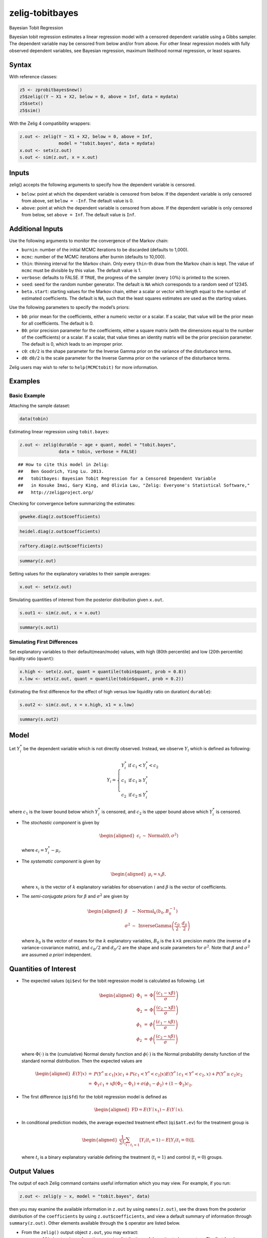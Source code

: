 .. _ztobitbayes:

zelig-tobitbayes
~~~~~~

Bayesian Tobit Regression

Bayesian tobit regression estimates a linear regression model with a
censored dependent variable using a Gibbs sampler. The dependent
variable may be censored from below and/or from above. For other linear
regression models with fully observed dependent variables, see Bayesian
regression, maximum likelihood normal regression, or least squares.

Syntax
+++++

With reference classes:


.. sourcecode:: r
    

    z5 <- zprobitbayes$new()
    z5$zelig((Y ~ X1 + X2, below = 0, above = Inf, data = mydata)
    z5$setx()
    z5$sim()


With the Zelig 4 compatibility wrappers:


.. sourcecode:: r
    

    z.out <- zelig(Y ~ X1 + X2, below = 0, above = Inf, 
                   model = "tobit.bayes", data = mydata)
    x.out <- setx(z.out)
    s.out <- sim(z.out, x = x.out)


Inputs
+++++

zelig() accepts the following arguments to specify how the dependent
variable is censored.

-  ``below``: point at which the dependent variable is censored from
   below. If the dependent variable is only censored from above, set
   ``below = -Inf``. The default value is 0.

-  ``above``: point at which the dependent variable is censored from
   above. If the dependent variable is only censored from below, set
   ``above = Inf``. The default value is ``Inf``.

Additional Inputs
+++++

Use the following arguments to monitor the convergence of the Markov
chain:

-  ``burnin``: number of the initial MCMC iterations to be discarded
   (defaults to 1,000).

-  ``mcmc``: number of the MCMC iterations after burnin (defaults to
   10,000).

-  ``thin``: thinning interval for the Markov chain. Only every
   ``thin``-th draw from the Markov chain is kept. The value of ``mcmc``
   must be divisible by this value. The default value is 1.

-  ``verbose``: defaults to FALSE. If ``TRUE``, the progress of the
   sampler (every :math:`10\%`) is printed to the screen.

-  ``seed``: seed for the random number generator. The default is ``NA``
   which corresponds to a random seed of 12345.

-  ``beta.start``: starting values for the Markov chain, either a scalar
   or vector with length equal to the number of estimated coefficients.
   The default is ``NA``, such that the least squares estimates are used
   as the starting values.

Use the following parameters to specify the model’s priors:

-  ``b0``: prior mean for the coefficients, either a numeric vector or a
   scalar. If a scalar, that value will be the prior mean for all
   coefficients. The default is 0.

-  ``B0``: prior precision parameter for the coefficients, either a
   square matrix (with the dimensions equal to the number of the
   coefficients) or a scalar. If a scalar, that value times an identity
   matrix will be the prior precision parameter. The default is 0, which
   leads to an improper prior.

-  ``c0``: ``c0/2`` is the shape parameter for the Inverse Gamma prior
   on the variance of the disturbance terms.

-  ``d0``: ``d0/2`` is the scale parameter for the Inverse Gamma prior
   on the variance of the disturbance terms.

Zelig users may wish to refer to ``help(MCMCtobit)`` for more
information.

Examples
+++++



Basic Example
!!!!!

Attaching the sample dataset:


.. sourcecode:: r
    

    data(tobin)


Estimating linear regression using ``tobit.bayes``:


.. sourcecode:: r
    

    z.out <- zelig(durable ~ age + quant, model = "tobit.bayes",
                   data = tobin, verbose = FALSE)


::

    ## How to cite this model in Zelig:
    ##   Ben Goodrich, Ying Lu. 2013.
    ##   tobitbayes: Bayesian Tobit Regression for a Censored Dependent Variable
    ##   in Kosuke Imai, Gary King, and Olivia Lau, "Zelig: Everyone's Statistical Software,"
    ##   http://zeligproject.org/



Checking for convergence before summarizing the estimates:


.. sourcecode:: r
    

    geweke.diag(z.out$coefficients)



.. sourcecode:: r
    

    heidel.diag(z.out$coefficients)



.. sourcecode:: r
    

    raftery.diag(z.out$coefficients)



.. sourcecode:: r
    

    summary(z.out)


Setting values for the explanatory variables to their sample averages:


.. sourcecode:: r
    

    x.out <- setx(z.out)


Simulating quantities of interest from the posterior distribution given ``x.out``.


.. sourcecode:: r
    

    s.out1 <- sim(z.out, x = x.out)



.. sourcecode:: r
    

    summary(s.out1)


Simulating First Differences
!!!!!

Set explanatory variables to their default(mean/mode) values, with
high (80th percentile) and low (20th percentile) liquidity ratio (``quant``):


.. sourcecode:: r
    

    x.high <- setx(z.out, quant = quantile(tobin$quant, prob = 0.8))
    x.low <- setx(z.out, quant = quantile(tobin$quant, prob = 0.2))


Estimating the first difference for the effect of high versus low liquidity ratio on duration( ``durable``):


.. sourcecode:: r
    

    s.out2 <- sim(z.out, x = x.high, x1 = x.low)



.. sourcecode:: r
    

    summary(s.out2)


Model
+++++

Let :math:`Y_i^*` be the dependent variable which is not directly
observed. Instead, we observe :math:`Y_i` which is defined as following:

.. math::

   Y_i = \left\{
   \begin{array}{lcl}
   Y_i^*  &\textrm{if} & c_1<Y_i^*<c_2 \\
   c_1    &\textrm{if} & c_1 \ge Y_i^* \\
   c_2    &\textrm{if} & c_2 \le Y_i^*
   \end{array}\right.

where :math:`c_1` is the lower bound below which :math:`Y_i^*` is
censored, and :math:`c_2` is the upper bound above which :math:`Y_i^*`
is censored.

-  The *stochastic component* is given by

   .. math::

      \begin{aligned}
      \epsilon_{i}  &  \sim & \textrm{Normal}(0, \sigma^2)\end{aligned}

   where :math:`\epsilon_{i}=Y^*_i-\mu_i`.

-  The *systematic component* is given by

   .. math::

      \begin{aligned}
      \mu_{i}= x_{i} \beta,\end{aligned}

   where :math:`x_{i}` is the vector of :math:`k` explanatory variables
   for observation :math:`i` and :math:`\beta` is the vector of
   coefficients.

-  The *semi-conjugate priors* for :math:`\beta` and :math:`\sigma^2`
   are given by

   .. math::

      \begin{aligned}
      \beta & \sim & \textrm{Normal}_k \left( b_{0},B_{0}^{-1}\right) \\
      \sigma^{2} & \sim & \textrm{InverseGamma} \left( \frac{c_0}{2}, \frac{d_0}{2}
      \right) \end{aligned}

   where :math:`b_{0}` is the vector of means for the :math:`k`
   explanatory variables, :math:`B_{0}` is the :math:`k\times k`
   precision matrix (the inverse of a variance-covariance matrix), and
   :math:`c_0/2` and :math:`d_0/2` are the shape and scale parameters
   for :math:`\sigma^{2}`. Note that :math:`\beta` and :math:`\sigma^2`
   are assumed *a priori* independent.

Quantities of Interest
+++++

-  The expected values (``qi$ev``) for the tobit regression model is
   calculated as following. Let

   .. math::

      \begin{aligned}
      \Phi_1 &=& \Phi\left(\frac{(c_1 - x \beta)}{\sigma}\right) \\
      \Phi_2 &=& \Phi\left(\frac{(c_2 - x \beta)}{\sigma}\right) \\ 
      \phi_1 &=& \phi\left(\frac{(c_1 - x \beta)}{\sigma}\right) \\
      \phi_2 &=& \phi\left(\frac{(c_2 - x \beta)}{\sigma}\right) \end{aligned}

   where :math:`\Phi(\cdot)` is the (cumulative) Normal density function
   and :math:`\phi(\cdot)` is the Normal probability density function of
   the standard normal distribution. Then the expected values are

   .. math::

      \begin{aligned}
      E(Y|x) &=& P(Y^* \le c_1|x) c_1+P(c_1<Y^*<c_2|x) E(Y^* \mid c_1<Y^*<c_2, x)+P(Y^* \ge c_2) c_2 \\
         &=& \Phi_{1}c_1 + x \beta(\Phi_{2}-\Phi_{1}) + \sigma (\phi_1 -\phi_2) + (1-\Phi_2) c_2,\end{aligned}

-  The first difference (``qi$fd``) for the tobit regression model is
   defined as

   .. math::

      \begin{aligned}
      \text{FD}=E(Y\mid x_{1})-E(Y\mid x).\end{aligned}

-  In conditional prediction models, the average expected treatment
   effect (``qi$att.ev``) for the treatment group is

   .. math::

      \begin{aligned}
      \frac{1}{\sum t_{i}}\sum_{i:t_{i}=1}[Y_{i}(t_{i}=1)-E[Y_{i}(t_{i}=0)]],\end{aligned}

   where :math:`t_{i}` is a binary explanatory variable defining the
   treatment (:math:`t_{i}=1`) and control (:math:`t_{i}=0`) groups.

Output Values
+++++

The output of each Zelig command contains useful information which you
may view. For example, if you run:


.. sourcecode:: r
    

    z.out <- zelig(y ~ x, model = "tobit.bayes", data)


then you may examine the available information in ``z.out`` by using
``names(z.out)``, see the draws from the posterior distribution of the
``coefficients`` by using ``z.out$coefficients``, and view a default
summary of information through ``summary(z.out)``. Other elements
available through the ``$`` operator are listed below.

-  From the ``zelig()`` output object ``z.out``, you may extract:

   -  ``coefficients``: draws from the posterior distributions of the
      estimated parameters. The first :math:`k` columns contain the
      posterior draws of the coefficients :math:`\beta`, and the last
      column contains the posterior draws of the variance
      :math:`\sigma^2`.

   -  zelig.data: the input data frame if save.data = TRUE.

   -  ``seed``: the random seed used in the model.

-  From the ``sim()`` output object ``s.out``:

   -  ``qi$ev``: the simulated expected value for the specified values
      of ``x``.

   -  ``qi$fd``: the simulated first difference in the expected values
      given the values specified in ``x`` and ``x1``.

   -  ``qi$att.ev``: the simulated average expected treatment effect for
      the treated from conditional prediction models.

See also
+++++

Bayesian tobit regression is part of the MCMCpack library by Andrew D.
Martin and Kevin M. Quinn . The convergence diagnostics are part of the
CODA library by Martyn Plummer, Nicky Best, Kate Cowles, and Karen Vines.
